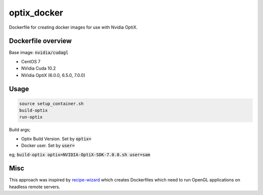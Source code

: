 optix_docker
============

Dockerfile for creating docker images for use with Nvidia OptiX.

Dockerfile overview
-------------------

Base image: :code:`nvidia/cudagl`

* CentOS 7
* NVidia Cuda 10.2
* NVidia OptiX (6.0.0, 6.5.0, 7.0.0)

Usage
-----

.. code-block:: sh

    source setup_container.sh
    build-optix
    run-optix

Build args;

* Optix Build Version. Set by :code:`optix=`
* Docker user. Set by :code:`user=`

eg; :code:`build-optix optix=NVIDIA-OptiX-SDK-7.0.0.sh user=sam`

Misc
----
This approach was inspired by `recipe-wizard <https://github.com/trn84/recipe-wizard>`_ which creates Dockerfiles which
need to run OpenGL applications on headless remote servers.


